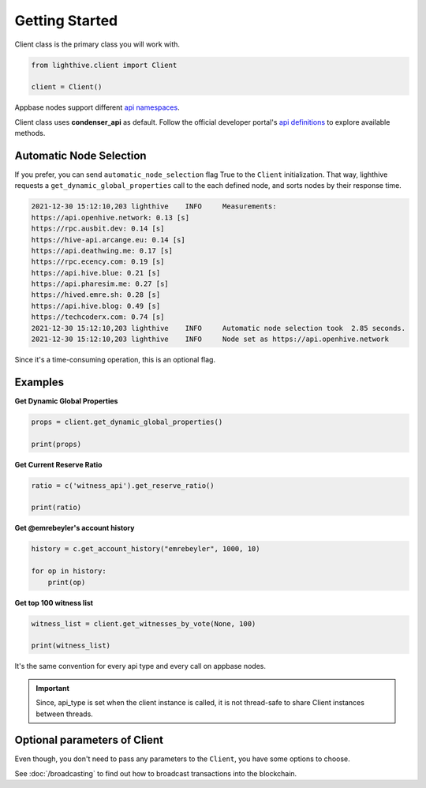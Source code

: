 
Getting Started
=================================

Client class is the primary class you will work with.


.. code-block:: python

    from lighthive.client import Client

    client = Client()


Appbase nodes support different `api namespaces <https://developers.hive.io/apidefinitions/#apidefinitions-condenser-api>`_.

Client class uses **condenser_api** as default. Follow the official developer portal's `api definitions <https://developers.hive.io/apidefinitions/>`_
to explore available methods.

Automatic Node Selection
""""""""

If you prefer, you can send ``automatic_node_selection`` flag True to the ``Client`` initialization. That way, lighthive
requests a ``get_dynamic_global_properties`` call to the each defined node, and sorts nodes by their response time.

.. code-block:: bash

    2021-12-30 15:12:10,203 lighthive    INFO     Measurements:
    https://api.openhive.network: 0.13 [s]
    https://rpc.ausbit.dev: 0.14 [s]
    https://hive-api.arcange.eu: 0.14 [s]
    https://api.deathwing.me: 0.17 [s]
    https://rpc.ecency.com: 0.19 [s]
    https://api.hive.blue: 0.21 [s]
    https://api.pharesim.me: 0.27 [s]
    https://hived.emre.sh: 0.28 [s]
    https://api.hive.blog: 0.49 [s]
    https://techcoderx.com: 0.74 [s]
    2021-12-30 15:12:10,203 lighthive    INFO     Automatic node selection took  2.85 seconds.
    2021-12-30 15:12:10,203 lighthive    INFO     Node set as https://api.openhive.network


Since it's a time-consuming operation, this is an optional flag.


Examples
""""""""

**Get Dynamic Global Properties**

.. code-block:: python

    props = client.get_dynamic_global_properties()

    print(props)

**Get Current Reserve Ratio**

.. code-block:: python

    ratio = c('witness_api').get_reserve_ratio()

    print(ratio)


**Get @emrebeyler's account history**

.. code-block:: python

    history = c.get_account_history("emrebeyler", 1000, 10)

    for op in history:
        print(op)

**Get top 100 witness list**

.. code-block:: python

    witness_list = client.get_witnesses_by_vote(None, 100)

    print(witness_list)


It's the same convention for every api type and every call on appbase nodes.

.. important ::
    Since, api_type is set when the client instance is called, it is not thread-safe to share Client instances between threads.


Optional parameters of Client
"""""""""

Even though, you don't need to pass any parameters to the ``Client``, you have some options
to choose.


.. function:: __init__(self, nodes=None, keys=None, connect_timeout=3,
                 read_timeout=30, loglevel=logging.ERROR, chain=None)

   :param nodes: A list of appbase nodes. (Defaults:  "https://api.hive.blog", "https://api.hivekings.com",
 "https://anyx.io")
   :param keys: A list of private keys.
   :param connect_timeout: Integer. Connect timeout for nodes. (Default:3 seconds.)
   :param read_timeout: Integer. Read timeout for nodes. (Default: 30 seconds.)
   :param loglevel: Integer. (Ex: logging.DEBUG)
   :param chain: String. The blockhain we're working with. (Default: HIVE)
   :param automatic_node_selection: Bool. True/False (Default: False)


See :doc:`/broadcasting` to find out how to broadcast transactions into the blockchain.